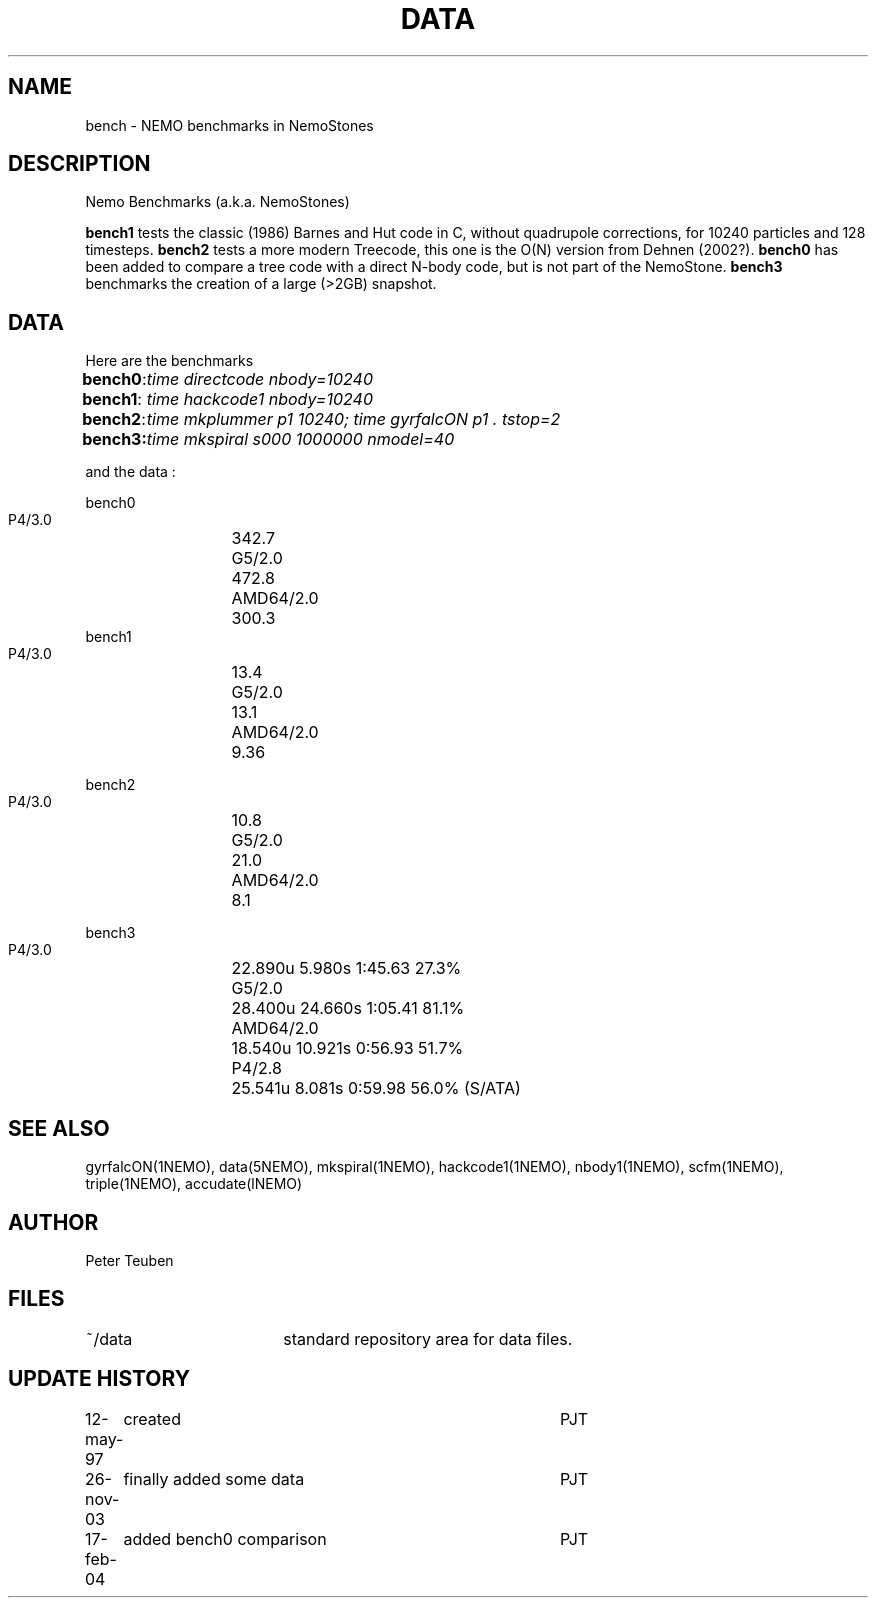 .TH DATA 5NEMO "17 February 2004"
.SH NAME
bench \- NEMO benchmarks in NemoStones
.SH DESCRIPTION
Nemo Benchmarks (a.k.a. NemoStones)
.PP
\fBbench1\fP tests the classic (1986) Barnes and Hut code in C, without
quadrupole corrections, for 10240 particles and 128 timesteps.
\fBbench2\fP tests a more modern Treecode, this one is the
O(N) version from Dehnen (2002?).
\fBbench0\fP has been added to compare a tree code with a 
direct N-body code, but is not part of the NemoStone.
\fBbench3\fP benchmarks the creation of a large (>2GB) snapshot.
.SH DATA
Here are the benchmarks
.ta +1i
.nf
\fBbench0\fP:	\fItime directcode nbody=10240\fP
\fBbench1\fP:	\fItime hackcode1 nbody=10240\fP
\fBbench2\fP:	\fItime mkplummer p1 10240; time gyrfalcON p1 . tstop=2\fB
\fBbench3\fP:	\fItime mkspiral s000 1000000 nmodel=40\fP
.fi
.PP
and the data :
.PP
.nf
.ta +2i
bench0
       P4/3.0	342.7
       G5/2.0	472.8
       AMD64/2.0	300.3
bench1
       P4/3.0	13.4
       G5/2.0	13.1
       AMD64/2.0	9.36

bench2
       P4/3.0	10.8
       G5/2.0	21.0
       AMD64/2.0	8.1

bench3 
       P4/3.0	22.890u  5.980s 1:45.63 27.3%
       G5/2.0	28.400u 24.660s 1:05.41 81.1% 
       AMD64/2.0	18.540u 10.921s 0:56.93 51.7% 
       P4/2.8	25.541u 8.081s 0:59.98 56.0% (S/ATA)
.fi
.SH "SEE ALSO"
gyrfalcON(1NEMO), data(5NEMO), mkspiral(1NEMO), hackcode1(1NEMO), nbody1(1NEMO), scfm(1NEMO),
triple(1NEMO), accudate(lNEMO)
.SH AUTHOR
Peter Teuben
.SH FILES
.nf
.ta +2.5i
~/data   	standard repository area for data files.
.fi
.SH "UPDATE HISTORY"
.nf
.ta +1.0i +4.0i
12-may-97	created  	PJT
26-nov-03	finally added some data		PJT
17-feb-04	added bench0 comparison  	PJT
.fi
